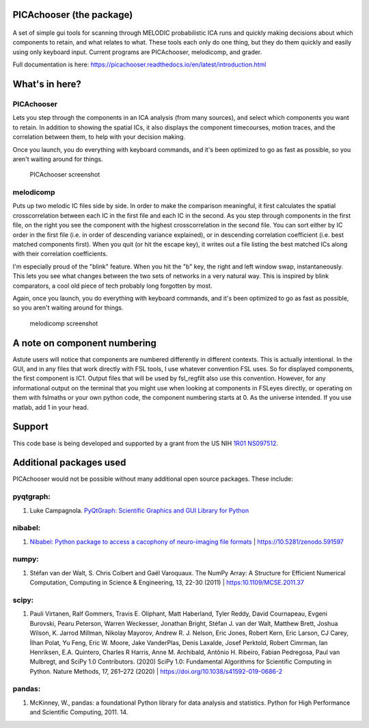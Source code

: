 PICAchooser (the package)
=========================

.. figure:: https://raw.githubusercontent.com/bbfrederick/picachooser/master/images/picalogo.png
   :alt: Logo

A set of simple gui tools for scanning through MELODIC probabilistic ICA
runs and quickly making decisions about which components to retain, and
what relates to what. These tools each only do one thing, but they do them
quickly and easily using only keyboard input. Current programs are
PICAchooser, melodicomp, and grader.

Full documentation is here: https://picachooser.readthedocs.io/en/latest/introduction.html

What's in here?
===============

PICAchooser
-----------
Lets you step through the components in an ICA analysis (from many sources), and select which components you
want to retain.  In addition to showing the spatial ICs, it also displays the component timecourses,
motion traces, and the correlation between them, to help with your decision making.

Once you launch, you do everything with keyboard commands, and it's been optimized to go as fast as possible, so
you aren't waiting around for things.

.. figure:: https://raw.githubusercontent.com/bbfrederick/picachooser/master/images/picachooser_screenshot_small.png
   :alt: PICAchooser screenshot

   PICAchooser screenshot


melodicomp
----------
Puts up two melodic IC files side by side.  In order to make the comparison meaningful, it first calculates the
spatial crosscorrelation between each IC in the first file and each IC in the second.  As you step through components
in the first file, on the right you see the component with the highest crosscorrelation in the second file.  You can
sort either by IC order in the first file (i.e. in order of descending variance explained), or in descending
correlation coefficient (i.e. best matched components first). When you quit (or hit the escape key), it writes out
a file listing the best matched ICs along with their correlation coefficients.

I'm especially proud of the "blink" feature.  When you hit the "b" key, the right and left window swap,
instantaneously.  This lets you see what changes between the two sets of networks in a very natural way.  This
is inspired by blink comparators, a cool old piece of tech probably long forgotten by most.

Again, once you launch, you do everything with keyboard commands, and it's been optimized to go as fast as
possible, so you aren't waiting around for things.

.. figure:: https://raw.githubusercontent.com/bbfrederick/picachooser/master/images/melodicomp_screenshot_small.png
   :alt: PICAchooser screenshot

   melodicomp screenshot



A note on component numbering
=============================
Astute users will notice that components are numbered differently in different contexts.  This is actually intentional.
In the GUI, and in any files that work directly with FSL tools, I use whatever convention FSL uses.  So for displayed
components, the first component is IC1.  Output files that will be used by fsl_regfilt also use this convention.  However,
for any informational output on the terminal that you might use when looking at components in FSLeyes directly, or operating
on them with fslmaths or your own python code, the component numbering starts at 0.  As the universe intended.  If you use matlab,
add 1 in your head.


Support
=======

This code base is being developed and supported by a grant from the US
NIH `1R01 NS097512 <http://grantome.com/grant/NIH/R01-NS097512-02>`__.

Additional packages used
========================

PICAchooser would not be possible without many additional open source
packages. These include:

pyqtgraph:
----------

1) Luke Campagnola. `PyQtGraph: Scientific Graphics and GUI Library for
   Python <http://www.pyqtgraph.org>`__

nibabel:
--------

1) `Nibabel: Python package to access a cacophony of neuro-imaging file
   formats <https://github.com/nipy/nibabel>`__ \|
   https://10.5281/zenodo.591597

numpy:
------

1) Stéfan van der Walt, S. Chris Colbert and Gaël Varoquaux. The NumPy
   Array: A Structure for Efficient Numerical Computation, Computing in
   Science & Engineering, 13, 22-30 (2011) \| https:10.1109/MCSE.2011.37

scipy:
------

1) Pauli Virtanen, Ralf Gommers, Travis E. Oliphant, Matt Haberland,
   Tyler Reddy, David Cournapeau, Evgeni Burovski, Pearu Peterson,
   Warren Weckesser, Jonathan Bright, Stéfan J. van der Walt, Matthew
   Brett, Joshua Wilson, K. Jarrod Millman, Nikolay Mayorov, Andrew R.
   J. Nelson, Eric Jones, Robert Kern, Eric Larson, CJ Carey, İlhan
   Polat, Yu Feng, Eric W. Moore, Jake VanderPlas, Denis Laxalde, Josef
   Perktold, Robert Cimrman, Ian Henriksen, E.A. Quintero, Charles R
   Harris, Anne M. Archibald, Antônio H. Ribeiro, Fabian Pedregosa, Paul
   van Mulbregt, and SciPy 1.0 Contributors. (2020) SciPy 1.0:
   Fundamental Algorithms for Scientific Computing in Python. Nature
   Methods, 17, 261–272 (2020) \|
   https://doi.org/10.1038/s41592-019-0686-2

pandas:
-------

1) McKinney, W., pandas: a foundational Python library for data analysis
   and statistics. Python for High Performance and Scientific Computing, 2011. 14.
